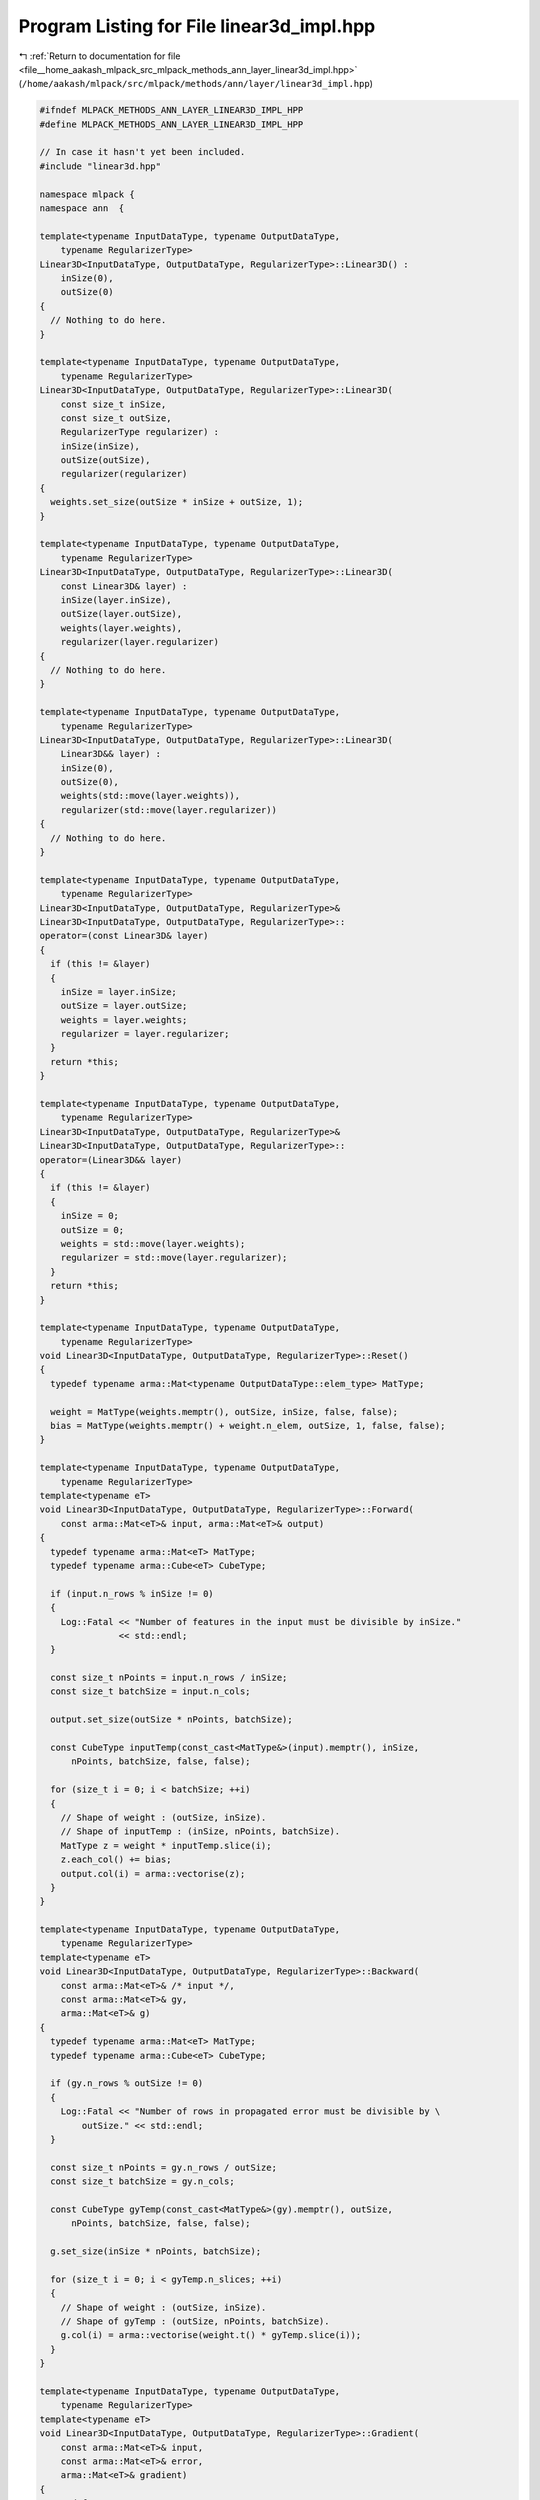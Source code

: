 
.. _program_listing_file__home_aakash_mlpack_src_mlpack_methods_ann_layer_linear3d_impl.hpp:

Program Listing for File linear3d_impl.hpp
==========================================

|exhale_lsh| :ref:`Return to documentation for file <file__home_aakash_mlpack_src_mlpack_methods_ann_layer_linear3d_impl.hpp>` (``/home/aakash/mlpack/src/mlpack/methods/ann/layer/linear3d_impl.hpp``)

.. |exhale_lsh| unicode:: U+021B0 .. UPWARDS ARROW WITH TIP LEFTWARDS

.. code-block:: cpp

   
   #ifndef MLPACK_METHODS_ANN_LAYER_LINEAR3D_IMPL_HPP
   #define MLPACK_METHODS_ANN_LAYER_LINEAR3D_IMPL_HPP
   
   // In case it hasn't yet been included.
   #include "linear3d.hpp"
   
   namespace mlpack {
   namespace ann  {
   
   template<typename InputDataType, typename OutputDataType,
       typename RegularizerType>
   Linear3D<InputDataType, OutputDataType, RegularizerType>::Linear3D() :
       inSize(0),
       outSize(0)
   {
     // Nothing to do here.
   }
   
   template<typename InputDataType, typename OutputDataType,
       typename RegularizerType>
   Linear3D<InputDataType, OutputDataType, RegularizerType>::Linear3D(
       const size_t inSize,
       const size_t outSize,
       RegularizerType regularizer) :
       inSize(inSize),
       outSize(outSize),
       regularizer(regularizer)
   {
     weights.set_size(outSize * inSize + outSize, 1);
   }
   
   template<typename InputDataType, typename OutputDataType,
       typename RegularizerType>
   Linear3D<InputDataType, OutputDataType, RegularizerType>::Linear3D(
       const Linear3D& layer) :
       inSize(layer.inSize),
       outSize(layer.outSize),
       weights(layer.weights),
       regularizer(layer.regularizer)
   {
     // Nothing to do here.
   }
   
   template<typename InputDataType, typename OutputDataType,
       typename RegularizerType>
   Linear3D<InputDataType, OutputDataType, RegularizerType>::Linear3D(
       Linear3D&& layer) :
       inSize(0),
       outSize(0),
       weights(std::move(layer.weights)),
       regularizer(std::move(layer.regularizer))
   {
     // Nothing to do here.
   }
   
   template<typename InputDataType, typename OutputDataType,
       typename RegularizerType>
   Linear3D<InputDataType, OutputDataType, RegularizerType>&
   Linear3D<InputDataType, OutputDataType, RegularizerType>::
   operator=(const Linear3D& layer)
   {
     if (this != &layer)
     {
       inSize = layer.inSize;
       outSize = layer.outSize;
       weights = layer.weights;
       regularizer = layer.regularizer;
     }
     return *this;
   }
   
   template<typename InputDataType, typename OutputDataType,
       typename RegularizerType>
   Linear3D<InputDataType, OutputDataType, RegularizerType>&
   Linear3D<InputDataType, OutputDataType, RegularizerType>::
   operator=(Linear3D&& layer)
   {
     if (this != &layer)
     {
       inSize = 0;
       outSize = 0;
       weights = std::move(layer.weights);
       regularizer = std::move(layer.regularizer);
     }
     return *this;
   }
   
   template<typename InputDataType, typename OutputDataType,
       typename RegularizerType>
   void Linear3D<InputDataType, OutputDataType, RegularizerType>::Reset()
   {
     typedef typename arma::Mat<typename OutputDataType::elem_type> MatType;
   
     weight = MatType(weights.memptr(), outSize, inSize, false, false);
     bias = MatType(weights.memptr() + weight.n_elem, outSize, 1, false, false);
   }
   
   template<typename InputDataType, typename OutputDataType,
       typename RegularizerType>
   template<typename eT>
   void Linear3D<InputDataType, OutputDataType, RegularizerType>::Forward(
       const arma::Mat<eT>& input, arma::Mat<eT>& output)
   {
     typedef typename arma::Mat<eT> MatType;
     typedef typename arma::Cube<eT> CubeType;
   
     if (input.n_rows % inSize != 0)
     {
       Log::Fatal << "Number of features in the input must be divisible by inSize."
                  << std::endl;
     }
   
     const size_t nPoints = input.n_rows / inSize;
     const size_t batchSize = input.n_cols;
   
     output.set_size(outSize * nPoints, batchSize);
   
     const CubeType inputTemp(const_cast<MatType&>(input).memptr(), inSize,
         nPoints, batchSize, false, false);
   
     for (size_t i = 0; i < batchSize; ++i)
     {
       // Shape of weight : (outSize, inSize).
       // Shape of inputTemp : (inSize, nPoints, batchSize).
       MatType z = weight * inputTemp.slice(i);
       z.each_col() += bias;
       output.col(i) = arma::vectorise(z);
     }
   }
   
   template<typename InputDataType, typename OutputDataType,
       typename RegularizerType>
   template<typename eT>
   void Linear3D<InputDataType, OutputDataType, RegularizerType>::Backward(
       const arma::Mat<eT>& /* input */,
       const arma::Mat<eT>& gy,
       arma::Mat<eT>& g)
   {
     typedef typename arma::Mat<eT> MatType;
     typedef typename arma::Cube<eT> CubeType;
   
     if (gy.n_rows % outSize != 0)
     {
       Log::Fatal << "Number of rows in propagated error must be divisible by \
           outSize." << std::endl;
     }
   
     const size_t nPoints = gy.n_rows / outSize;
     const size_t batchSize = gy.n_cols;
   
     const CubeType gyTemp(const_cast<MatType&>(gy).memptr(), outSize,
         nPoints, batchSize, false, false);
   
     g.set_size(inSize * nPoints, batchSize);
   
     for (size_t i = 0; i < gyTemp.n_slices; ++i)
     {
       // Shape of weight : (outSize, inSize).
       // Shape of gyTemp : (outSize, nPoints, batchSize).
       g.col(i) = arma::vectorise(weight.t() * gyTemp.slice(i));
     }
   }
   
   template<typename InputDataType, typename OutputDataType,
       typename RegularizerType>
   template<typename eT>
   void Linear3D<InputDataType, OutputDataType, RegularizerType>::Gradient(
       const arma::Mat<eT>& input,
       const arma::Mat<eT>& error,
       arma::Mat<eT>& gradient)
   {
     typedef typename arma::Mat<eT> MatType;
     typedef typename arma::Cube<eT> CubeType;
   
     if (error.n_rows % outSize != 0)
       Log::Fatal << "Propagated error matrix has invalid dimension!" << std::endl;
   
     const size_t nPoints = input.n_rows / inSize;
     const size_t batchSize = input.n_cols;
   
     const CubeType inputTemp(const_cast<MatType&>(input).memptr(), inSize,
         nPoints, batchSize, false, false);
     const CubeType errorTemp(const_cast<MatType&>(error).memptr(), outSize,
         nPoints, batchSize, false, false);
   
     CubeType dW(outSize, inSize, batchSize);
     for (size_t i = 0; i < batchSize; ++i)
     {
       // Shape of errorTemp : (outSize, nPoints, batchSize).
       // Shape of inputTemp : (inSize, nPoints, batchSize).
       dW.slice(i) = errorTemp.slice(i) * inputTemp.slice(i).t();
     }
   
     gradient.set_size(arma::size(weights));
   
     gradient.submat(0, 0, weight.n_elem - 1, 0)
         = arma::vectorise(arma::sum(dW, 2));
   
     gradient.submat(weight.n_elem, 0, weights.n_elem - 1, 0)
         = arma::vectorise(arma::sum(arma::sum(errorTemp, 2), 1));
   
     regularizer.Evaluate(weights, gradient);
   }
   
   template<typename InputDataType, typename OutputDataType,
       typename RegularizerType>
   template<typename Archive>
   void Linear3D<InputDataType, OutputDataType, RegularizerType>::serialize(
       Archive& ar, const uint32_t /* version */)
   {
     ar(CEREAL_NVP(inSize));
     ar(CEREAL_NVP(outSize));
   
     // This is inefficient, but we have to allocate this memory so that
     // WeightSetVisitor gets the right size.
     if (cereal::is_loading<Archive>())
       weights.set_size(outSize * inSize + outSize, 1);
   }
   
   } // namespace ann
   } // namespace mlpack
   
   #endif
